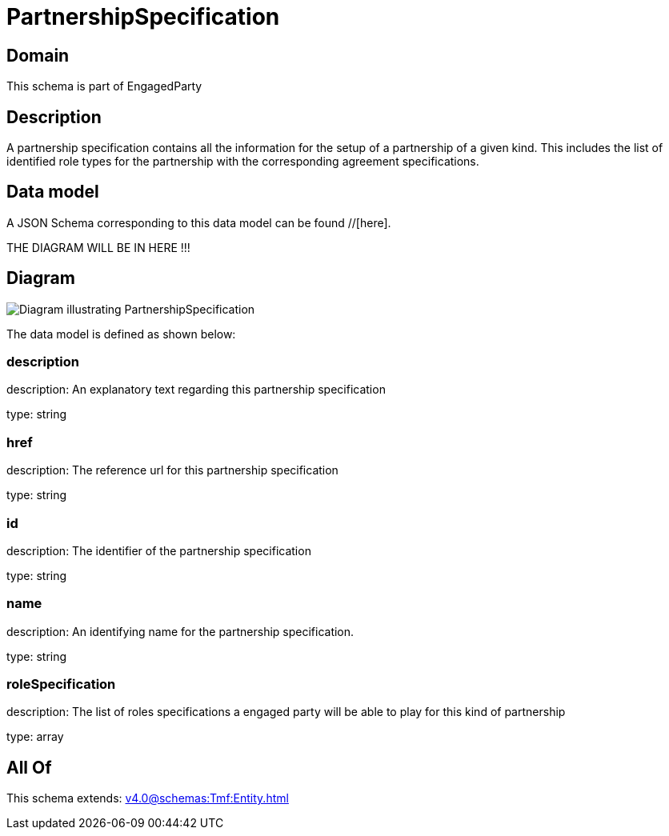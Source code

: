 = PartnershipSpecification

[#domain]
== Domain

This schema is part of EngagedParty

[#description]
== Description
A partnership specification contains all the information for the setup of a partnership of a given kind. This includes the list of identified role types for the partnership with the corresponding agreement specifications.


[#data_model]
== Data model

A JSON Schema corresponding to this data model can be found //[here].

THE DIAGRAM WILL BE IN HERE !!!

[#diagram]
== Diagram
image::Resource_PartnershipSpecification.png[Diagram illustrating PartnershipSpecification]


The data model is defined as shown below:


=== description
description: An explanatory text regarding this partnership specification

type: string


=== href
description: The reference url for this partnership specification

type: string


=== id
description: The identifier of the partnership specification

type: string


=== name
description: An identifying name for the partnership specification.

type: string


=== roleSpecification
description: The list of roles specifications a engaged party will be able to play for this kind of partnership

type: array


[#all_of]
== All Of

This schema extends: xref:v4.0@schemas:Tmf:Entity.adoc[]
